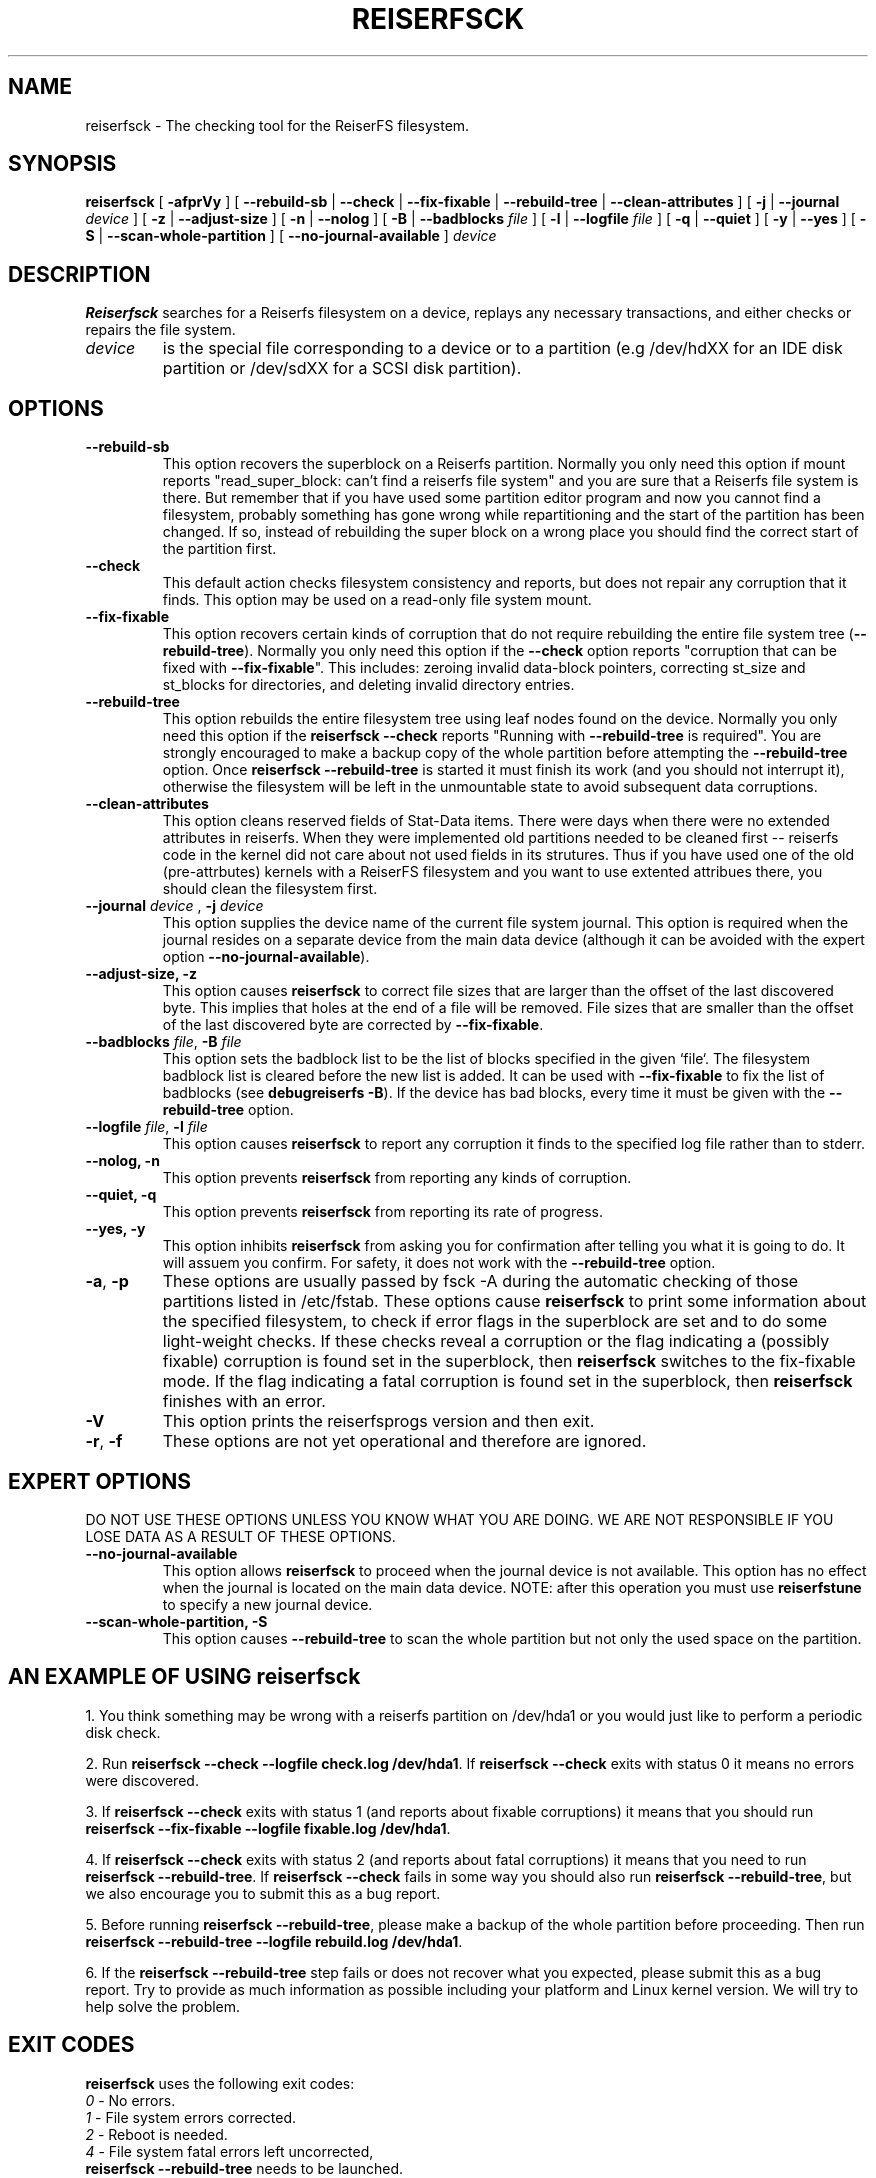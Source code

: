 .\" -*- nroff -*-
.\" Copyright 1996-2004 Hans Reiser.
.\" 
.TH REISERFSCK 8 "February 2004" "Reiserfsprogs-3.6.19"
.SH NAME
reiserfsck \- The checking tool for the ReiserFS filesystem.
.SH SYNOPSIS
.B reiserfsck 
[ \fB-afprVy\fR ]
[ \fB--rebuild-sb\fR | \fB--check\fR | \fB--fix-fixable\fR
| \fB--rebuild-tree\fR | \fB--clean-attributes\fR ]
.\" [ \fB-i\fR | \fB--interactive\fR ]
[ \fB-j\fR | \fB--journal\fR \fIdevice\fR ]
[ \fB-z\fR | \fB--adjust-size\fR ]
[ \fB-n\fR | \fB--nolog\fR ]
[ \fB-B\fR | \fB--badblocks \fIfile\fR ]
[ \fB-l\fR | \fB--logfile \fIfile\fR ]
[ \fB-q\fR | \fB--quiet\fR ]
[ \fB-y\fR | \fB--yes\fR ]
.\" [ \fB-b\fR | \fB--scan-marked-in-bitmap \fIbitmap-filename\fR ]
.\" [ \fB-h\fR | \fB--hash \fIhash-name\fR ]
.\" [ \fB-g\fR | \fB--background\fR ]
[ \fB-S\fR | \fB--scan-whole-partition\fR ]
[ \fB--no-journal-available\fR ]
.I device
.SH DESCRIPTION
\fBReiserfsck\fR searches for a Reiserfs filesystem on a device, replays 
any necessary transactions, and either checks or repairs the file system.
.TP
.I device
is the special file corresponding to a device or to a partition (e.g 
/dev/hdXX for an IDE disk partition or /dev/sdXX for a SCSI disk partition).
.SH OPTIONS
.TP
.B --rebuild-sb
This option recovers the superblock on a Reiserfs partition.  Normally you 
only need this option if mount reports "read_super_block: can't find 
a reiserfs file system" and you are sure that a Reiserfs file system is 
there. But remember that if you have used some partition editor program and 
now you cannot find a filesystem, probably something has gone wrong while 
repartitioning and the start of the partition has been changed. If so, 
instead of rebuilding the super block on a wrong place you should find the 
correct start of the partition first.
.TP
.B --check
This default action checks filesystem consistency and reports, but 
does not repair any corruption that it finds. This option may be 
used on a read-only file system mount.
.TP
.B --fix-fixable
This option recovers certain kinds of corruption that do not require 
rebuilding the entire file system tree (\fB--rebuild-tree\fR). Normally 
you only need this option if the \fB--check\fR option reports 
"corruption that can be fixed with \fB--fix-fixable\fR". This includes: 
zeroing invalid data-block pointers, correcting st_size and st_blocks 
for directories, and deleting invalid directory entries.
.TP
.B --rebuild-tree
This option rebuilds the entire filesystem tree using leaf nodes 
found on the device.  Normally you only need this option if the 
\fBreiserfsck --check\fR reports "Running with \fB--rebuild-tree\fR
is required". You are strongly encouraged to make a backup copy 
of the whole partition before attempting the \fB--rebuild-tree\fR 
option. Once \fBreiserfsck --rebuild-tree\fR is started it must
finish its work (and you should not interrupt it), otherwise the
filesystem will be left in the unmountable state to avoid subsequent
data corruptions.
.TP
.B --clean-attributes
This option cleans reserved fields of Stat-Data items. There were days when 
there were no extended attributes in reiserfs. When they were implemented old 
partitions needed to be cleaned first -- reiserfs code in the kernel did not 
care about not used fields in its strutures. Thus if you have used one of the 
old (pre-attrbutes) kernels with a ReiserFS filesystem and you want to use 
extented attribues there, you should clean the filesystem first.
.TP
.B \fB--journal \fIdevice \fR, \fB-j \fIdevice \fR
This option supplies the device name of the current file system journal.  
This option is required when the journal resides on a separate device 
from the main data device (although it can be avoided with the expert
option \fB--no-journal-available\fR).
.TP 
.\" .B --interactive, -i
.\" This makes \fBreiserfsck\fR to stop after each pass completed.
.\" .TP
.B --adjust-size, -z
This option causes \fBreiserfsck\fR to correct file sizes that
are larger than the offset of the last discovered byte.  This
implies that holes at the end of a file will be removed.  File
sizes that are smaller than the offset of the last discovered
byte are corrected by \fB--fix-fixable\fR.
.TP
\fB--badblocks \fIfile\fR, \fB-B \fI file\fR
This option sets the badblock list to be the list of blocks specified in 
the given `file`. The filesystem badblock list is cleared before the new 
list is added. It can be used with \fB--fix-fixable\fR to fix the list of 
badblocks (see \fBdebugreiserfs -B\fR). If the device has bad blocks, every
time it must be given with the \fB--rebuild-tree\fR option.
.TP
\fB--logfile \fIfile\fR, \fB-l \fI file\fR
This option causes \fBreiserfsck\fR to report any corruption it finds 
to the specified log file rather than to stderr.
.TP
.B --nolog, -n
This option prevents \fBreiserfsck\fR from reporting any kinds of corruption.
.TP
.B --quiet, -q
This option prevents \fBreiserfsck\fR from reporting its rate of progress.
.TP
.B --yes, -y
This option inhibits \fBreiserfsck\fR from asking you for confirmation after
telling you what it is going to do. It will assuem you confirm. For safety, 
it does not work with the \fB--rebuild-tree\fR option.
.TP
\fB-a\fR, \fB-p\fR
These options are usually passed by fsck -A during the automatic checking 
of those partitions listed in /etc/fstab. These options cause \fBreiserfsck\fR 
to print some information about the specified filesystem, to check if error 
flags in the superblock are set and to do some light-weight checks. If these 
checks reveal a corruption or the flag indicating a (possibly fixable) 
corruption is found set in the superblock, then \fBreiserfsck\fR switches 
to the fix-fixable mode. If the flag indicating a fatal corruption is found 
set in the superblock, then \fBreiserfsck\fR finishes with an error.
.TP
.B -V
This option prints the reiserfsprogs version and then exit.
.TP
\fB-r\fR, \fB-f\fR
These options are not yet operational and therefore are ignored.
.SH EXPERT OPTIONS
DO NOT USE THESE OPTIONS UNLESS YOU KNOW WHAT YOU ARE DOING. 
WE ARE NOT RESPONSIBLE IF YOU LOSE DATA AS A RESULT OF THESE
OPTIONS.
.TP
.B \fB\--no-journal-available\fR
This option allows \fBreiserfsck\fR to proceed when the journal device is 
not available. This option has no effect when the journal is located on 
the main data device. NOTE: after this operation you must use \fBreiserfstune\fR 
to specify a new journal device.
.TP
.B --scan-whole-partition, -S
This option causes \fB--rebuild-tree\fR to scan the whole partition but not only 
the used space on the partition.
.SH AN EXAMPLE OF USING reiserfsck
1. You think something may be wrong with a reiserfs partition on /dev/hda1 
or you would just like to perform a periodic disk check.

2. Run \fBreiserfsck --check --logfile check.log /dev/hda1\fR. If \fBreiserfsck 
--check\fR exits with status 0 it means no errors were discovered. 

3. If \fBreiserfsck --check\fR exits with status 1 (and reports about fixable 
corruptions) it means that you should run \fBreiserfsck --fix-fixable --logfile 
fixable.log /dev/hda1\fR.

4. If \fBreiserfsck --check\fR exits with status 2 (and reports about fatal 
corruptions) it means that you need to run \fBreiserfsck --rebuild-tree\fR.  
If \fBreiserfsck --check\fR fails in some way you should also run \fBreiserfsck 
--rebuild-tree\fR, but we also encourage you to submit this as a bug report.

5. Before running \fBreiserfsck --rebuild-tree\fR, please make a backup of 
the whole partition before proceeding. Then run \fBreiserfsck --rebuild-tree 
--logfile rebuild.log /dev/hda1\fR.

6. If the \fBreiserfsck --rebuild-tree\fR step fails or does not recover what 
you expected, please submit this as a bug report. Try to provide as much 
information as possible including your platform and Linux kernel version. We 
will try to help solve the problem.
.SH EXIT CODES
\fBreiserfsck\fR uses the following exit codes:
.br
\   \fI0\fR \-\ No errors.
.br
\   \fI1\fR \-\ File system errors corrected.
.br
\   \fI2\fR \-\ Reboot is needed.
.br
\   \fI4\fR \-\ File system fatal errors left uncorrected,
.br
\	  \fBreiserfsck --rebuild-tree\fR needs to be launched.
.br
\   \fI6\fR \-\ File system fixable errors left uncorrected,
.br
\	  \fBreiserfsck --fix-fixable\fR needs to be launched.
.br
\   \fI8\fR \-\ Operational error.
.br
\   \fI16\fR \-\ Usage or syntax error.
.br
.SH AUTHOR
This version of \fBreiserfsck\fR has been written by Vitaly Fertman <vitaly@namesys.com>.
.SH BUGS
Please report bugs to the ReiserFS developers <reiserfs-dev@namesys.com>, providing 
as much information as possible--your hardware, kernel, patches, settings, all printed 
messages, the logfile; check the syslog file for any related information.
.SH TODO
Faster recovering, signal handling.
.SH SEE ALSO
.BR mkreiserfs (8),
.BR reiserfstune (8)
.BR resize_reiserfs (8),
.BR debugreiserfs (8),
